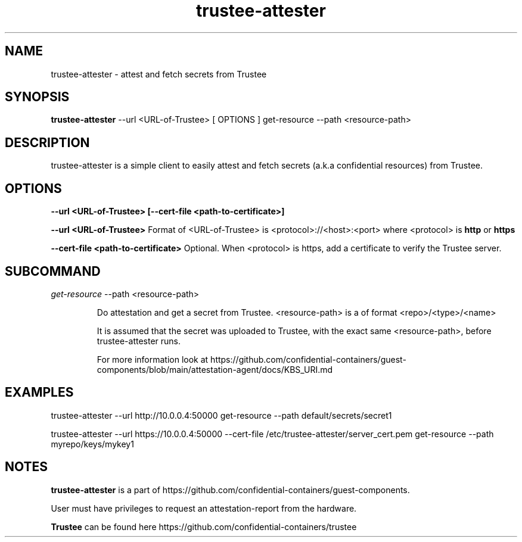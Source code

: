 .TH trustee-attester 1
.LO 1

.SH NAME
trustee-attester \- attest and fetch secrets from Trustee

.SH SYNOPSIS
.B trustee-attester
\-\-url <URL-of-Trustee> [ OPTIONS ] get-resource \-\-path <resource-path>

.SH DESCRIPTION
trustee-attester is a simple client to easily attest and fetch secrets
(a.k.a confidential resources) from Trustee.

.SH OPTIONS
.B    \-\-url  <URL-of-Trustee>   [\-\-cert-file  <path-to-certificate>]

.B    \-\-url  <URL-of-Trustee>
Format of <URL-of-Trustee> is <protocol>://<host>:<port>
where <protocol> is
.B http
or
.B https

.B    \-\-cert-file  <path-to-certificate>
Optional. When <protocol> is https, add a certificate to verify the Trustee server.

.SH SUBCOMMAND
.IR get-resource
\-\-path <resource-path>

.RS
Do attestation and get a secret from Trustee.
<resource-path> is a of format <repo>/<type>/<name>

It is assumed that the secret was uploaded to Trustee, with the
exact same <resource-path>, before trustee-attester runs.

For more information look at
https://github.com/confidential-containers/guest-components/blob/main/attestation-agent/docs/KBS_URI.md

.SH EXAMPLES
trustee-attester --url http://10.0.0.4:50000 get-resource --path default/secrets/secret1

trustee-attester --url https://10.0.0.4:50000 --cert-file /etc/trustee-attester/server_cert.pem
get-resource --path myrepo/keys/mykey1

.SH NOTES
.B trustee-attester
is a part of https://github.com/confidential-containers/guest-components.

User must have privileges to request an attestation-report from the hardware.

.B Trustee
can be found here https://github.com/confidential-containers/trustee
